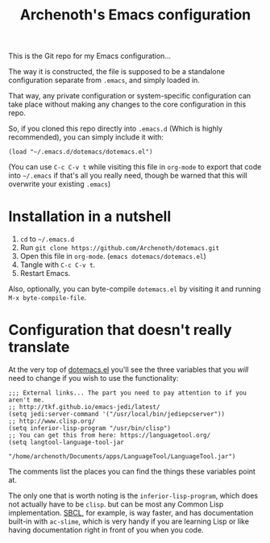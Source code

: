 #+TITLE:Archenoth's Emacs configuration

This is the Git repo for my Emacs configuration...

The way it is constructed, the file is supposed to be a standalone
configuration separate from =.emacs=, and simply loaded in.

That way, any private configuration or system-specific configuration
can take place without making any changes to the core configuration
in this repo.

So, if you cloned this repo directly into =.emacs.d= (Which is highly
recommended), you can simply include it with:

#+BEGIN_SRC elisp :tangle ~/.emacs :padline no
  (load "~/.emacs.d/dotemacs/dotemacs.el")
#+END_SRC

(You can use =C-c C-v t= while visiting this file in =org-mode= to
export that code into =~/.emacs= if that's all you really need, though
be warned that this will overwrite your existing =.emacs=)

* Installation in a nutshell
1. =cd= to =~/.emacs.d=
2. Run =git clone https://github.com/Archenoth/dotemacs.git=
3. Open this file in =org-mode=. (=emacs dotemacs/dotemacs.el=)
4. Tangle with =C-c C-v t=.
5. Restart Emacs.

Also, optionally, you can byte-compile =dotemacs.el= by visiting it
and running =M-x byte-compile-file=.

* Configuration that doesn't really translate
At the very top of [[file:dotemacs.el][dotemacs.el]] you'll see the three variables that
you /will/ need to change if you wish to use the functionality:

#+BEGIN_SRC elisp
  ;;; External links... The part you need to pay attention to if you aren't me.
  ;; http://tkf.github.io/emacs-jedi/latest/
  (setq jedi:server-command '("/usr/local/bin/jediepcserver"))
  ;; http://www.clisp.org/
  (setq inferior-lisp-program "/usr/bin/clisp")
  ;; You can get this from here: https://languagetool.org/
  (setq langtool-language-tool-jar
               "/home/archenoth/Documents/apps/LanguageTool/LanguageTool.jar")
#+END_SRC

The comments list the places you can find the things these variables
point at.

The only one that is worth noting is the =inferior-lisp-program=,
which does not actually have to be =clisp=. but can be most any
Common Lisp implementation. [[http://www.sbcl.org/][SBCL]], for example, is way faster, and has
documentation built-in with =ac-slime=, which is very handy if you
are learning Lisp or like having documentation right in front of you
when you code.
